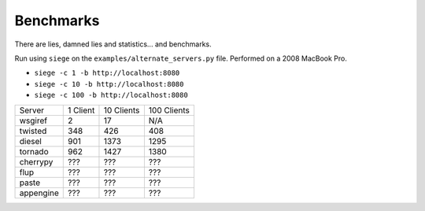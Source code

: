 ==========
Benchmarks
==========

There are lies, damned lies and statistics... and benchmarks.

Run using ``siege`` on the ``examples/alternate_servers.py`` file. Performed on
a 2008 MacBook Pro.

* ``siege -c 1 -b http://localhost:8080``
* ``siege -c 10 -b http://localhost:8080``
* ``siege -c 100 -b http://localhost:8080``

+-----------+----------+------------+-------------+
| Server    | 1 Client | 10 Clients | 100 Clients |
+-----------+----------+------------+-------------+
| wsgiref   | 2        | 17         | N/A         |
+-----------+----------+------------+-------------+
| twisted   | 348      | 426        | 408         |
+-----------+----------+------------+-------------+
| diesel    | 901      | 1373       | 1295        |
+-----------+----------+------------+-------------+
| tornado   | 962      | 1427       | 1380        |
+-----------+----------+------------+-------------+
| cherrypy  | ???      | ???        | ???         |
+-----------+----------+------------+-------------+
| flup      | ???      | ???        | ???         |
+-----------+----------+------------+-------------+
| paste     | ???      | ???        | ???         |
+-----------+----------+------------+-------------+
| appengine | ???      | ???        | ???         |
+-----------+----------+------------+-------------+
